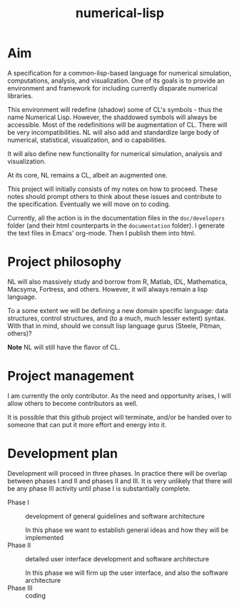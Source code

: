 #+title: numerical-lisp

* Aim
  
  A specification for a common-lisp-based language for numerical
  simulation, computations, analysis, and visualization.  One of its
  goals is to provide an environment and framework for including
  currently disparate numerical libraries.

  This environment will redefine (shadow) some of CL's symbols - thus
  the name Numerical Lisp.  However, the shaddowed symbols will always
  be accessible.  Most of the redefinitions will be augmentation of
  CL.  There will be very incompatibilities.  NL will also add and
  standardize large body of numerical, statistical, visualization, and
  io capabilities.

  It will also define new functionality for numerical simulation,
  analysis and visualization.

  At its core, NL remains a CL, albeit an augmented one.

  This project will initially consists of my notes on how to proceed.
  These notes should prompt others to think about these issues and
  contribute to the specification.  Eventually we will move on to
  coding.

  Currently, all the action is in the documentation files in the
  ~doc/developers~ folder (and their html counterparts in the
  ~documentation~ folder).  I generate the text files in Emacs'
  org-mode.  Then I publish them into html.

* Project philosophy

  NL will also massively study and borrow from R, Matlab, IDL,
  Mathematica, Macsyma, Fortress, and others.  However, it will always
  remain a lisp language.
  
  To a some extent we will be defining a new domain specific language:
  data structures, control structures, and (to a much, much lesser
  extent) syntax.  With that in mind, should we consult lisp language
  gurus (Steele, Pitman, others)?

  *Note* NL will still have the flavor of CL.

* Project management

  I am currently the only contributor.  As the need and opportunity
  arises, I will allow others to become contributors as well.

  It is possible that this github project will terminate, and/or be
  handed over to someone that can put it more effort and energy into
  it.

* Development plan

  Development will proceed in three phases.  In practice there will be
  overlap between phases I and II and phases II and III.  It is very
  unlikely that there will be any phase III activity until phase I is
  substantially complete.


  - Phase I :: development of general guidelines and software architecture

	       In this phase we want to establish general ideas and
               how they will be implemented
  - Phase II :: detailed user interface development and software architecture

		In this phase we will firm up the user interface, and
                also the software architecture
  - Phase III :: coding



